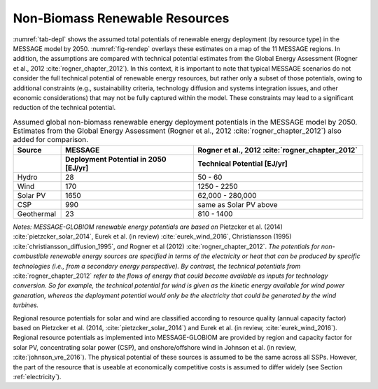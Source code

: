 .. _renewable:

Non-Biomass Renewable Resources
================================
:numref:`tab-depl` shows the assumed total potentials of renewable energy deployment (by resource type) in the MESSAGE model by 2050. :numref:`fig-rendep` overlays these estimates on a map of the 11 MESSAGE regions. In addition, the assumptions are compared with technical potential estimates from the Global Energy Assessment (Rogner et al., 2012 :cite:`rogner_chapter_2012`).  In this context, it is important to note that typical MESSAGE scenarios do not consider the full technical potential of renewable energy resources, but rather only a subset of those potentials, owing to additional constraints (e.g., sustainability criteria, technology diffusion and systems integration issues, and other economic considerations) that may not be fully captured within the model. These constraints may lead to a significant reduction of the technical potential.

.. _tab-depl:
.. list-table:: Assumed global non-biomass renewable energy deployment potentials in the MESSAGE model by 2050. Estimates from the Global Energy Assessment (Rogner et al., 2012  :cite:`rogner_chapter_2012`) also added for comparison.
   :widths: 13 36 46
   :header-rows: 2

   * - Source
     - MESSAGE
     - Rogner et al., 2012 :cite:`rogner_chapter_2012`
   * - 
     - Deployment Potential in 2050 [EJ/yr]
     - Technical Potential [EJ/yr]
   * - Hydro
     - 28
     - 50 - 60
   * - Wind
     - 170
     - 1250 - 2250
   * - Solar PV
     - 1650
     - 62,000 - 280,000
   * - CSP
     - 990
     - same as Solar PV above
   * - Geothermal
     - 23
     - 810 - 1400

*Notes: MESSAGE-GLOBIOM renewable energy potentials are based on* Pietzcker et al. (2014) :cite:`pietzcker_solar_2014`, Eurek et al. (in review) :cite:`eurek_wind_2016`, Christiansson (1995) :cite:`christiansson_diffusion_1995`, *and* Rogner et al (2012) :cite:`rogner_chapter_2012`. *The potentials for non-combustible renewable energy sources are specified in terms of the electricity or heat that can be produced by specific technologies (i.e., from a secondary energy perspective). By contrast, the technical potentials from* :cite:`rogner_chapter_2012` *refer to the flows of energy that could become available as inputs for technology conversion. So for example, the technical potential for wind is given as the kinetic energy available for wind power generation, whereas the deployment potential would only be the electricity that could be generated by the wind turbines.*

Regional resource potentials for solar and wind are classified according to resource quality (annual capacity factor) based on Pietzcker et al. (2014, :cite:`pietzcker_solar_2014`) and 
Eurek et al. (in review, :cite:`eurek_wind_2016`). Regional resource potentials as implemented into MESSAGE-GLOBIOM are provided by region and capacity factor for solar PV, concentrating solar 
power (CSP), and onshore/offshore wind in Johnson et al. (in review, :cite:`johnson_vre_2016`). The physical potential of these sources is assumed to be the same across all SSPs. However, 
the part of the resource that is useable at economically competitive costs is assumed to differ widely (see Section :ref:`electricity`).

.. table:: Resource potential (EJ) by region and capacity factor for solar photovoltaic (PV) technology

   ======  ======  ======  ======  ======  ======  ======  ======  ======
   Capacity Factor (fraction of year)                   
   ----------------------------------------------------------------------
   ..      0.28    0.21    0.20	  0.19    0.18    0.17    0.15    0.14  
   ======  ======  ======  ======  ======  ======  ======  ======  ======
   AFR     0.0     1.1     46.5    176.6   233.4   218.2   169.9   61.9  
   CPA     0.0     0.0     0.0     10.3    194.3   315.5   159.4   41.9  
   EEU     0.0     0.0     0.0     0.0     0.0     0.0     0.1     1.0   
   FSU     0.0     0.0     0.0     0.2     2.8     23.6    94.9    116.6 
   LAM     0.1     4.9     49.4    165.6   157.5   167.4   81.4    48.5  
   MEA     0.2     3.1     100.8   533.6   621.8   310.1   75.3    14.5  
   NAM     0.0     0.3     24.3    140.4   131.0   116.3   155.7   106.4 
   PAO     0.0     0.0     0.1     2.2     53.1    226.4   311.2   158.9 
   PAS     0.0     0.0     0.0     0.2     0.8     17.0    31.2    12.8  
   SAS     0.0     0.0     6.1     42.7    67.2    82.3    23.7    4.1   
   WEU     0.0     0.1     0.2     3.0     12.8    39.4    58.3    33.3  
   ------  ------  ------  ------  ------  ------  ------  ------  ------
   Global  0.3     9.6     227.4   1074.7  1474.6  1516.3  1160.9  600.0 
   ======  ======  ======  ======  ======  ======  ======  ======  ======

